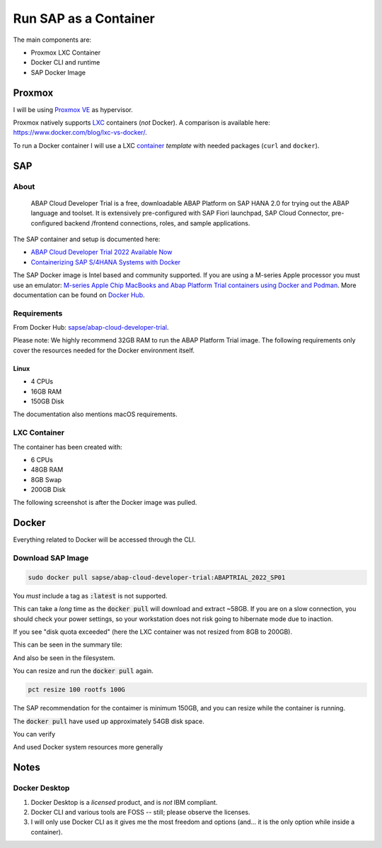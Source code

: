 ##########################
  Run SAP as a Container
##########################

The main components are:

- Proxmox LXC Container
- Docker CLI and runtime
- SAP Docker Image

***********
  Proxmox
***********

I will be using `Proxmox VE <https://www.proxmox.com/>`__ as hypervisor.

Proxmox natively supports `LXC <https://en.wikipedia.org/wiki/LXC>`__ containers (*not* Docker).
A comparison is available here: https://www.docker.com/blog/lxc-vs-docker/.

To run a Docker container I will use a 
LXC `container <https://github.com/TorbenJakobsen/run-docker-in-proxmox-lxc-container>`__
*template* 
with needed packages (``curl`` and ``docker``).

*******
  SAP
*******

About
=====

  ABAP Cloud Developer Trial is a free, downloadable ABAP Platform on SAP HANA 2.0 
  for trying out the ABAP language and toolset. 
  It is extensively pre-configured with SAP Fiori launchpad, SAP Cloud Connector, 
  pre-configured backend /frontend connections, roles, and sample applications.

The SAP container and setup is documented here:

- `ABAP Cloud Developer Trial 2022 Available Now <https://community.sap.com/t5/technology-blogs-by-sap/abap-cloud-developer-trial-2022-available-now/ba-p/13598069>`__
- `Containerizing SAP S/4HANA Systems with Docker <https://community.sap.com/t5/enterprise-resource-planning-blogs-by-sap/containerizing-sap-s-4hana-systems-with-docker/ba-p/13581243>`__

The SAP Docker image is Intel based and community supported.
If you are using a M-series Apple processor you must use an emulator: 
`M-series Apple Chip MacBooks and Abap Platform Trial containers using Docker and Podman <https://community.sap.com/t5/technology-blog-posts-by-members/m-series-apple-chip-macbooks-and-abap-platform-trial-containers-using/ba-p/13593215>`__.
More documentation can be found on `Docker Hub <https://hub.docker.com/r/sapse/abap-cloud-developer-trial>`__.

Requirements
============

From Docker Hub:
`sapse/abap-cloud-developer-trial <https://hub.docker.com/r/sapse/abap-cloud-developer-trial>`__. 

Please note: We highly recommend 32GB RAM to run the ABAP Platform Trial image. 
The following requirements only cover the resources needed for the Docker environment itself.

Linux
-----

- 4 CPUs
- 16GB RAM
- 150GB Disk

The documentation also mentions macOS requirements.

LXC Container
=============

The container has been created with:

- 6 CPUs
- 48GB RAM
- 8GB Swap
- 200GB Disk

The following screenshot is after the Docker image was pulled.

.. image:: ./media/lxc_container_size.png
  :align: left
  :width: 380 px

**********
  Docker
**********
 
Everything related to Docker will be accessed through the CLI.

Download SAP Image
=====================

.. code:: bash

  sudo docker pull sapse/abap-cloud-developer-trial:ABAPTRIAL_2022_SP01
 
You *must* include a tag as :code:`:latest` is not supported.

This can take a *long* time as the :code:`docker pull` will download and extract ~58GB.
If you are on a slow connection, you should check your power settings,
so your workstation does not risk going to hibernate mode due to inaction.

.. image:: ./media/docker_pull.png
  :align: left
  :width: 700 px

If you see "disk quota exceeded" (here the LXC container was not resized from 8GB to 200GB).

.. image:: ./media/disk_quota_exceeded.png
  :align: left
  :width: 740 px

This can be seen in the summary tile:

.. image:: ./media/ct_tile.png
  :align: left
  :width: 460 px

And also be seen in the filesystem.

.. image:: ./media/cli_df.png
  :align: left
  :width: 580 px

You can resize and run the :code:`docker pull` again.

.. code:: bash

  pct resize 100 rootfs 100G

The SAP recommendation for the contaimer is minimum 150GB, 
and you can resize while the container is running.

The :code:`docker pull` have used up approximately 54GB disk space.

.. image:: ./media/cli_df_after_pull.png
  :align: left
  :width: 560 px

You can verify

.. image:: ./media/docker_images.png
  :align: left
  :width: 800 px

And used Docker system resources more generally

.. image:: ./media/docker_system_df.png
  :align: left
  :width: 500 px


*********
  Notes
*********

Docker Desktop 
==============

#. Docker Desktop is a *licensed* product, and is *not* IBM compliant.
#. Docker CLI and various tools are FOSS -- still; please observe the licenses.
#. I will only use Docker CLI as it gives me the most freedom and options (and... it is the only option while inside a container).

